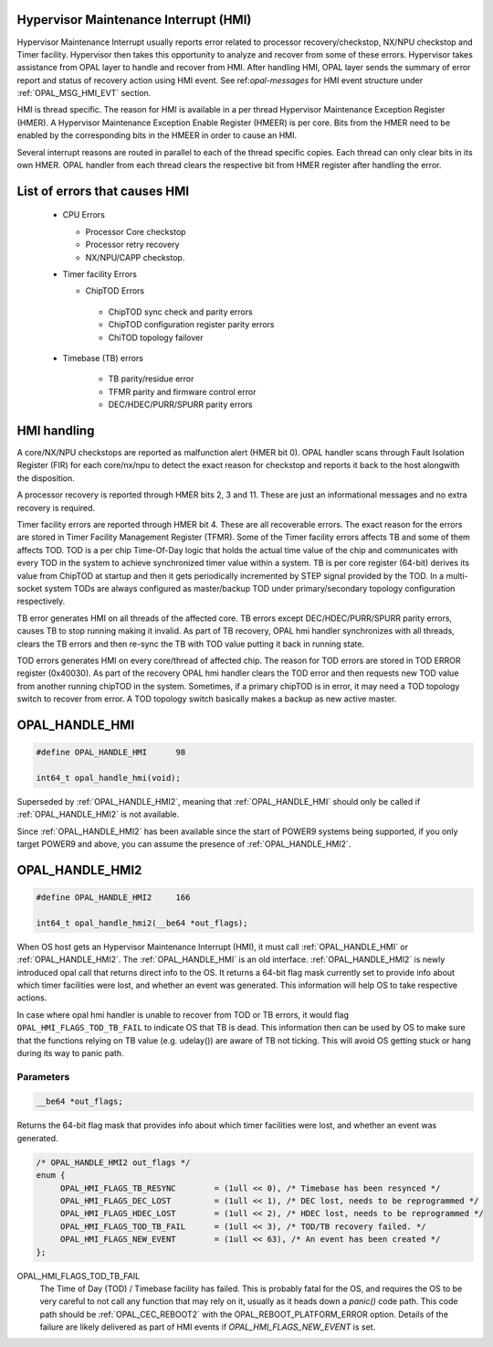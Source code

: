 Hypervisor Maintenance Interrupt (HMI)
======================================

Hypervisor Maintenance Interrupt usually reports error related to processor
recovery/checkstop, NX/NPU checkstop and Timer facility. Hypervisor then
takes this opportunity to analyze and recover from some of these errors.
Hypervisor takes assistance from OPAL layer to handle and recover from HMI.
After handling HMI, OPAL layer sends the summary of error report and status
of recovery action using HMI event. See ref:`opal-messages` for HMI
event structure under :ref:`OPAL_MSG_HMI_EVT` section.

HMI is thread specific. The reason for HMI is available in a per thread
Hypervisor Maintenance Exception Register (HMER). A Hypervisor Maintenance
Exception Enable Register (HMEER) is per core. Bits from the HMER need to
be enabled by the corresponding bits in the HMEER in order to cause an HMI.

Several interrupt reasons are routed in parallel to each of the thread
specific copies. Each thread can only clear bits in its own HMER. OPAL
handler from each thread clears the respective bit from HMER register
after handling the error.

List of errors that causes HMI
==============================

 - CPU Errors

   - Processor Core checkstop
   - Processor retry recovery
   - NX/NPU/CAPP checkstop.

 - Timer facility Errors

   - ChipTOD Errors

    - ChipTOD sync check and parity errors
    - ChipTOD configuration register parity errors
    - ChiTOD topology failover

 - Timebase (TB) errors

    - TB parity/residue error
    - TFMR parity and firmware control error
    - DEC/HDEC/PURR/SPURR parity errors

HMI handling
============

A core/NX/NPU checkstops are reported as malfunction alert (HMER bit 0).
OPAL handler scans through Fault Isolation Register (FIR) for each
core/nx/npu to detect the exact reason for checkstop and reports it back
to the host alongwith the disposition.

A processor recovery is reported through HMER bits 2, 3 and 11. These are
just an informational messages and no extra recovery is required.

Timer facility errors are reported through HMER bit 4. These are all
recoverable errors. The exact reason for the errors are stored in
Timer Facility Management Register (TFMR). Some of the Timer facility
errors affects TB and some of them affects TOD. TOD is a per chip
Time-Of-Day logic that holds the actual time value of the chip and
communicates with every TOD in the system to achieve synchronized
timer value within a system. TB is per core register (64-bit) derives its
value from ChipTOD at startup and then it gets periodically incremented
by STEP signal provided by the TOD. In a multi-socket system TODs are
always configured as master/backup TOD under primary/secondary
topology configuration respectively.

TB error generates HMI on all threads of the affected core. TB errors
except DEC/HDEC/PURR/SPURR parity errors, causes TB to stop running
making it invalid. As part of TB recovery, OPAL hmi handler synchronizes
with all threads, clears the TB errors and then re-sync the TB with TOD
value putting it back in running state.

TOD errors generates HMI on every core/thread of affected chip. The reason
for TOD errors are stored in TOD ERROR register (0x40030). As part of the
recovery OPAL hmi handler clears the TOD error and then requests new TOD
value from another running chipTOD in the system. Sometimes, if a primary
chipTOD is in error, it may need a TOD topology switch to recover from
error. A TOD topology switch basically makes a backup as new active master.

.. _OPAL_HANDLE_HMI:

OPAL_HANDLE_HMI
===============

.. code-block:: c

   #define OPAL_HANDLE_HMI	98

   int64_t opal_handle_hmi(void);


Superseded by :ref:`OPAL_HANDLE_HMI2`, meaning that :ref:`OPAL_HANDLE_HMI`
should only be called if :ref:`OPAL_HANDLE_HMI2` is not available.

Since :ref:`OPAL_HANDLE_HMI2` has been available since the start of POWER9
systems being supported, if you only target POWER9 and above, you can
assume the presence of :ref:`OPAL_HANDLE_HMI2`.

.. _OPAL_HANDLE_HMI2:

OPAL_HANDLE_HMI2
================

.. code-block:: c

   #define OPAL_HANDLE_HMI2	166

   int64_t opal_handle_hmi2(__be64 *out_flags);

When OS host gets an Hypervisor Maintenance Interrupt (HMI), it must call
:ref:`OPAL_HANDLE_HMI` or :ref:`OPAL_HANDLE_HMI2`. The :ref:`OPAL_HANDLE_HMI`
is an old interface. :ref:`OPAL_HANDLE_HMI2` is newly introduced opal call
that returns direct info to the OS. It returns a 64-bit flag mask currently
set to provide info about which timer facilities were lost, and whether an
event was generated. This information will help OS to take respective
actions.

In case where opal hmi handler is unable to recover from TOD or TB errors,
it would flag ``OPAL_HMI_FLAGS_TOD_TB_FAIL`` to indicate OS that TB is
dead. This information then can be used by OS to make sure that the
functions relying on TB value (e.g. udelay()) are aware of TB not ticking.
This will avoid OS getting stuck or hang during its way to panic path.


Parameters
^^^^^^^^^^

.. code-block:: c

   __be64 *out_flags;

Returns the 64-bit flag mask that provides info about which timer facilities
were lost, and whether an event was generated.

.. code-block:: c

   /* OPAL_HANDLE_HMI2 out_flags */
   enum {
        OPAL_HMI_FLAGS_TB_RESYNC        = (1ull << 0), /* Timebase has been resynced */
        OPAL_HMI_FLAGS_DEC_LOST         = (1ull << 1), /* DEC lost, needs to be reprogrammed */
        OPAL_HMI_FLAGS_HDEC_LOST        = (1ull << 2), /* HDEC lost, needs to be reprogrammed */
        OPAL_HMI_FLAGS_TOD_TB_FAIL      = (1ull << 3), /* TOD/TB recovery failed. */
        OPAL_HMI_FLAGS_NEW_EVENT        = (1ull << 63), /* An event has been created */
   };

.. _OPAL_HMI_FLAGS_TOD_TB_FAIL:

OPAL_HMI_FLAGS_TOD_TB_FAIL
  The Time of Day (TOD) / Timebase facility has failed. This is probably fatal
  for the OS, and requires the OS to be very careful to not call any function
  that may rely on it, usually as it heads down a `panic()` code path.
  This code path should be :ref:`OPAL_CEC_REBOOT2` with the OPAL_REBOOT_PLATFORM_ERROR
  option. Details of the failure are likely delivered as part of HMI events if
  `OPAL_HMI_FLAGS_NEW_EVENT` is set.
